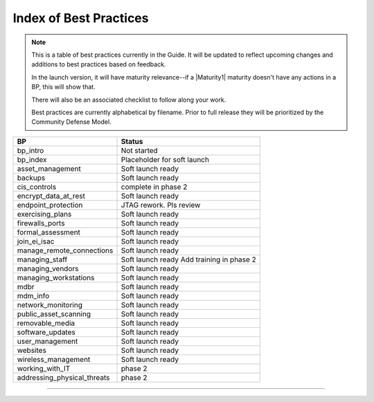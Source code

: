 ..
  Created by: mike garcia
  On: 1/26/2022
  To: Serve as an index for all best practices in the EGES
  Last update by: mike garcia


Index of Best Practices
-----------------------------------------------

.. note:: This is a table of best practices currently in the Guide. It will be updated to reflect upcoming changes and additions to best practices based on feedback.

    In the launch version, it will have maturity relevance--if a |Maturity1| maturity doesn't have any actions in a BP, this will show that.

    There will also be an associated checklist to follow along your work.

    Best practices are currently alphabetical by filename. Prior to full release they will be prioritized by the Community Defense Model.

+----------------------------------+-----------------------------+
| BP                               | Status                      |
+==================================+=============================+
| bp_intro                         | Not started                 |
+----------------------------------+-----------------------------+
| bp_index                         | Placeholder for soft launch |
+----------------------------------+-----------------------------+
| asset_management                 | Soft launch ready           |
+----------------------------------+-----------------------------+
| backups                          | Soft launch ready           |
+----------------------------------+-----------------------------+
| cis_controls                     | complete in phase 2         |
+----------------------------------+-----------------------------+
| encrypt_data_at_rest             | Soft launch ready           |
+----------------------------------+-----------------------------+
| endpoint_protection              | JTAG rework. Pls review     |
+----------------------------------+-----------------------------+
| exercising_plans                 | Soft launch ready           |
+----------------------------------+-----------------------------+
| firewalls_ports                  | Soft launch ready           |
+----------------------------------+-----------------------------+
| formal_assessment                | Soft launch ready           |
+----------------------------------+-----------------------------+
| join_ei_isac                     | Soft launch ready           |
+----------------------------------+-----------------------------+
| manage_remote_connections        | Soft launch ready           |
+----------------------------------+-----------------------------+
| managing_staff                   | Soft launch ready           |
|                                  | Add training in phase 2     |
+----------------------------------+-----------------------------+
| managing_vendors                 | Soft launch ready           |
+----------------------------------+-----------------------------+
| managing_workstations            | Soft launch ready           |
+----------------------------------+-----------------------------+
| mdbr                             | Soft launch ready           |
+----------------------------------+-----------------------------+
| mdm_info                         | Soft launch ready           |
+----------------------------------+-----------------------------+
| network_monitoring               | Soft launch ready           |
+----------------------------------+-----------------------------+
| public_asset_scanning            | Soft launch ready           |
+----------------------------------+-----------------------------+
| removable_media                  | Soft launch ready           |
+----------------------------------+-----------------------------+
| software_updates                 | Soft launch ready           |
+----------------------------------+-----------------------------+
| user_management                  | Soft launch ready           |
+----------------------------------+-----------------------------+
| websites                         | Soft launch ready           |
+----------------------------------+-----------------------------+
| wireless_management              | Soft launch ready           |
+----------------------------------+-----------------------------+
| working_with_IT                  | phase 2                     |
+----------------------------------+-----------------------------+
| addressing_physical_threats      | phase 2                     |
+----------------------------------+-----------------------------+

-----------------------------------------------
